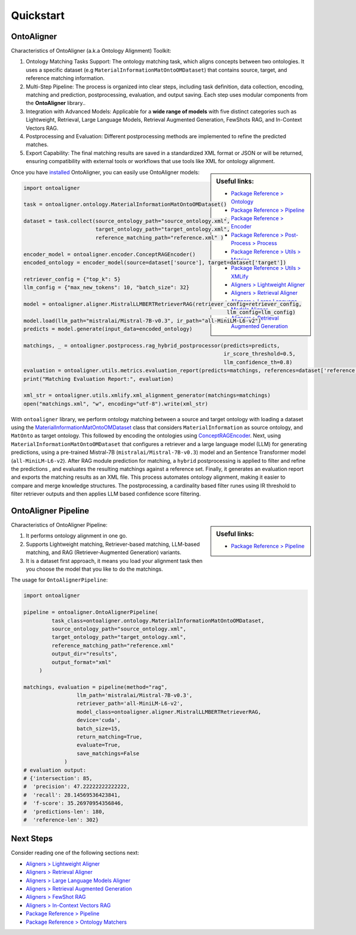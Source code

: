 Quickstart
===========

OntoAligner
--------------------

Characteristics of OntoAligner (a.k.a Ontology Alignment) Toolkit:

1. Ontology Matching Tasks Support: The ontology matching task, which aligns concepts between two ontologies. It uses a specific dataset (e.g ``MaterialInformationMatOntoOMDataset``) that contains source, target, and reference matching information.
2. Multi-Step Pipeline: The process is organized into clear steps, including task definition, data collection, encoding, matching and prediction, postprocessing, evaluation, and output saving. Each step uses modular components from the **OntoAligner** library..
3. Integration with Advanced Models: Applicable for a **wide range of models** with five distinct categories such as Lightweight, Retrieval, Large Language Models, Retrieval Augmented Generation, FewShots RAG, and In-Context Vectors RAG.
4. Postprocessing and Evaluation: Different postprocessing methods are implemented to refine the predicted matches.
5. Export Capability: The final matching results are saved in a standardized XML format or JSON or will be returned, ensuring compatibility with external tools or workflows that use tools like XML for ontology alignment.


.. sidebar:: Useful links:

    * `Package Reference > Ontology <../package_reference/ontology.html>`_
    * `Package Reference > Pipeline <../package_reference/pipeline.html>`_
    * `Package Reference > Encoder <../package_reference/encoder.html>`_
    * `Package Reference > Post-Process > Process <../package_reference/postprocess.html#module-ontoaligner.postprocess.process>`_
    * `Package Reference > Utils > Metrics <../package_reference/utils.html#module-ontoaligner.utils.metrics>`_
    * `Package Reference > Utils > XMLify <../package_reference/utils.html#module-ontoaligner.utils.xmlify>`_
    * `Aligners > Lightweight Aligner <../tutorials/lightweight.html>`_
    * `Aligners > Retrieval Aligner <../tutorials/retriever.html>`_
    * `Aligners > Large Language Models Aligner <../tutorials/llm.html>`_
    * `Aligners > Retrieval Augmented Generation <../tutorials/rag.html>`_


Once you have `installed <installation.html>`_ OntoAligner, you can easily use OntoAligner models:

.. code-block:: python

    import ontoaligner

    task = ontoaligner.ontology.MaterialInformationMatOntoOMDataset()

    dataset = task.collect(source_ontology_path="source_ontology.xml",
                           target_ontology_path="target_ontology.xml",
                           reference_matching_path="reference.xml" )

    encoder_model = ontoaligner.encoder.ConceptRAGEncoder()
    encoded_ontology = encoder_model(source=dataset['source'], target=dataset['target'])

    retriever_config = {"top_k": 5}
    llm_config = {"max_new_tokens": 10, "batch_size": 32}

    model = ontoaligner.aligner.MistralLLMBERTRetrieverRAG(retriever_config=retriever_config,
                                                                     llm_config=llm_config)
    model.load(llm_path="mistralai/Mistral-7B-v0.3", ir_path="all-MiniLM-L6-v2")
    predicts = model.generate(input_data=encoded_ontology)

    matchings, _ = ontoaligner.postprocess.rag_hybrid_postprocessor(predicts=predicts,
                                                                    ir_score_threshold=0.5,
                                                                    llm_confidence_th=0.8)
    evaluation = ontoaligner.utils.metrics.evaluation_report(predicts=matchings, references=dataset['reference'])
    print("Matching Evaluation Report:", evaluation)

    xml_str = ontoaligner.utils.xmlify.xml_alignment_generator(matchings=matchings)
    open("matchings.xml", "w", encoding="utf-8").write(xml_str)

With ``ontoaligner`` library, we perform ontology matching between a source and target ontology with loading a dataset using the `MaterialInformationMatOntoOMDataset <../package_reference/ontology.html#material-sciences-and-engineering-track>`_ class that considers ``MaterialInformation`` as source ontology, and ``MatOnto`` as target ontology. This followed by encoding the ontologies using `ConceptRAGEncoder <../package_reference/encoder.html#retrieval-augmented-generation-encoders>`_. Next, using ``MaterialInformationMatOntoOMDataset`` that configures a retriever and a large language model (LLM) for generating predictions, using a pre-trained Mistral-7B (``mistralai/Mistral-7B-v0.3``) model and an Sentence Transformer model (``all-MiniLM-L6-v2``). After RAG module prediction for matching, a ``hybrid`` postprocessing is applied to filter and refine the predictions , and evaluates the resulting matchings against a reference set. Finally, it generates an evaluation report and exports the matching results as an XML file. This process automates ontology alignment, making it easier to compare and merge knowledge structures. The postprocessing, a cardinality based filter runes using IR threshold to filter retriever outputs and then applies LLM based confidence score filtering.

OntoAligner Pipeline
-------------

.. sidebar:: Useful links:

    * `Package Reference > Pipeline <../package_reference/pipeline.html>`_


Characteristics of OntoAligner Pipeline:

1. It performs ontology alignment in one go.
2. Supports Lightweight matching, Retriever-based matching, LLM-based matching, and RAG (Retriever-Augmented Generation) variants.
3. It is a dataset first approach, it means you load your  alignment task then you choose the model that you like to do the matchings.

The usage for ``OntoAlignerPipeline``:


.. code-block:: python

   import ontoaligner

   pipeline = ontoaligner.OntoAlignerPipeline(
            task_class=ontoaligner.ontology.MaterialInformationMatOntoOMDataset,
            source_ontology_path="source_ontology.xml",
            target_ontology_path="target_ontology.xml",
            reference_matching_path="reference.xml"
            output_dir="results",
            output_format="xml"
        )

   matchings, evaluation = pipeline(method="rag",
                    llm_path='mistralai/Mistral-7B-v0.3',
                    retriever_path='all-MiniLM-L6-v2',
                    model_class=ontoaligner.aligner.MistralLLMBERTRetrieverRAG,
                    device='cuda',
                    batch_size=15,
                    return_matching=True,
                    evaluate=True,
                    save_matchings=False
                )
   # evaluation output:
   # {'intersection': 85,
   #  'precision': 47.22222222222222,
   #  'recall': 28.14569536423841,
   #  'f-score': 35.26970954356846,
   #  'predictions-len': 180,
   #  'reference-len': 302}



Next Steps
----------

Consider reading one of the following sections next:

* `Aligners > Lightweight Aligner <../tutorials/lightweight.html>`_
* `Aligners > Retrieval Aligner <../tutorials/retriever.html>`_
* `Aligners > Large Language Models Aligner <../tutorials/llm.html>`_
* `Aligners > Retrieval Augmented Generation <../tutorials/rag.html>`_
* `Aligners > FewShot RAG <../tutorials/rag.html#fewshot-rag>`_
* `Aligners > In-Context Vectors RAG <../tutorials/rag.html#in-context-vectors-rag>`_
* `Package Reference > Pipeline <../package_reference/pipeline.html>`_
* `Package Reference > Ontology Matchers <./package_reference/ontolog_matchers.html>`_
